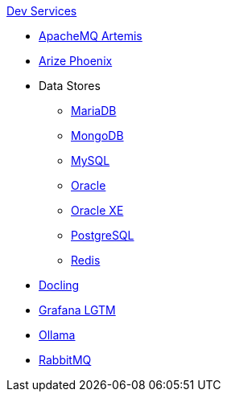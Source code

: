 .xref:index.adoc[Dev Services]
* xref:artemis.adoc[ApacheMQ Artemis]
* xref:phoenix.adoc[Arize Phoenix]
* Data Stores
** xref:mariadb.adoc[MariaDB]
** xref:mongodb.adoc[MongoDB]
** xref:mysql.adoc[MySQL]
** xref:oracle.adoc[Oracle]
** xref:oracle-xe.adoc[Oracle XE]
** xref:postgresql.adoc[PostgreSQL]
** xref:redis.adoc[Redis]
* xref:docling.adoc[Docling]
* xref:lgtm.adoc[Grafana LGTM]
* xref:ollama.adoc[Ollama]
* xref:rabbitmq.adoc[RabbitMQ]

